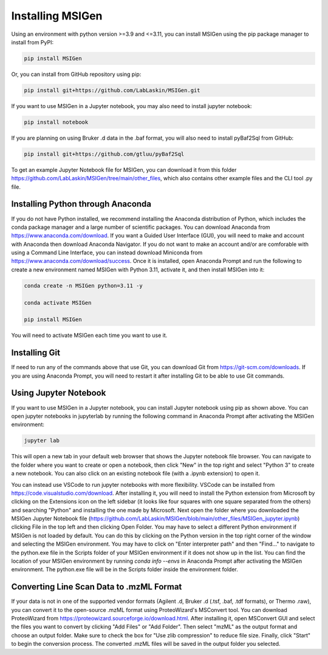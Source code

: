 Installing MSIGen
=================================

Using an environment with python version >=3.9 and <=3.11,
you can install MSIGen using the pip package manager to install from PyPI:

.. code:: bash

   pip install MSIGen

Or, you can install from GitHub repository using pip:

.. code:: bash

   pip install git+https://github.com/LabLaskin/MSIGen.git

If you want to use MSIGen in a Jupyter notebook, you may also need to install jupyter notebook:

.. code:: bash

   pip install notebook

If you are planning on using Bruker .d data in the .baf format, you will also need to install pyBaf2Sql from GitHub:

.. code:: bash

   pip install git+https://github.com/gtluu/pyBaf2Sql

To get an example Jupyter Notebook file for MSIGen, you can download it from this folder https://github.com/LabLaskin/MSIGen/tree/main/other_files, which also contains other example files and the CLI tool .py file.

Installing Python through Anaconda
-----------------------------------
If you do not have Python installed, we recommend installing the Anaconda distribution of Python, which includes the conda package manager and a large number of scientific packages. You can download Anaconda from https://www.anaconda.com/download. If you want a Guided User Interface (GUI), you will need to make and account with Anaconda then download Anaconda Navigator. If you do not want to make an account and/or are comforable with using a Command Line Interface, you can instead download Miniconda from https://www.anaconda.com/download/success. Once it is installed, open Anaconda Prompt and run the following to create a new environment named MSIGen with Python 3.11, activate it, and then install MSIGen into it:

.. code:: bash

   conda create -n MSIGen python=3.11 -y

   conda activate MSIGen

   pip install MSIGen

You will need to activate MSIGen each time you want to use it.

Installing Git
----------------

If need to run any of the commands above that use Git, you can download Git from https://git-scm.com/downloads. If you are using Anaconda Prompt, you will need to restart it after installing Git to be able to use Git commands.

Using Jupyter Notebook
-----------------------
If you want to use MSIGen in a Jupyter notebook, you can install Jupyter notebook using pip as shown above. You can open jupyter notebooks in jupyterlab by running the following command in Anaconda Prompt after activating the MSIGen environment:

.. code:: bash

   jupyter lab

This will open a new tab in your default web browser that shows the Jupyter notebook file browser. You can navigate to the folder where you want to create or open a notebook, then click "New" in the top right and select "Python 3" to create a new notebook. You can also click on an existing notebook file (with a .ipynb extension) to open it.

You can instead use VSCode to run jupyter notebooks with more flexibility. VSCode can be installed from https://code.visualstudio.com/download. After installing it, you will need to install the Python extension from Microsoft by clicking on the Extensions icon on the left sidebar (it looks like four squares with one square separated from the others) and searching "Python" and installing the one made by Microsoft. Next open the folder where you downloaded the MSIGen Jupyter Notebook file (https://github.com/LabLaskin/MSIGen/blob/main/other_files/MSIGen_jupyter.ipynb) clicking File in the top left and then clicking Open Folder.
You may have to select a different Python environment if MSIGen is not loaded by default. You can do this by clicking on the Python version in the top right corner of the window and selecting the MSIGen environment. You may have to click on "Enter interpreter path" and then "Find..." to navigate to the python.exe file in the Scripts folder of your MSIGen environment if it does not show up in the list. You can find the location of your MSIGen environment by running `conda info --envs` in Anaconda Prompt after activating the MSIGen environment. The python.exe file will be in the Scripts folder inside the environment folder.

Converting Line Scan Data to .mzML Format
------------------------------------------

If your data is not in one of the supported vendor formats (Agilent .d, Bruker .d (.tsf, .baf, .tdf formats), or Thermo .raw), you can convert it to the open-source .mzML format using ProteoWizard's MSConvert tool. You can download ProteoWizard from https://proteowizard.sourceforge.io/download.html. After installing it, open MSConvert GUI and select the files you want to convert by clicking "Add Files" or "Add Folder". Then select "mzML" as the output format and choose an output folder. Make sure to check the box for "Use zlib compression" to reduce file size. Finally, click "Start" to begin the conversion process. The converted .mzML files will be saved in the output folder you selected.